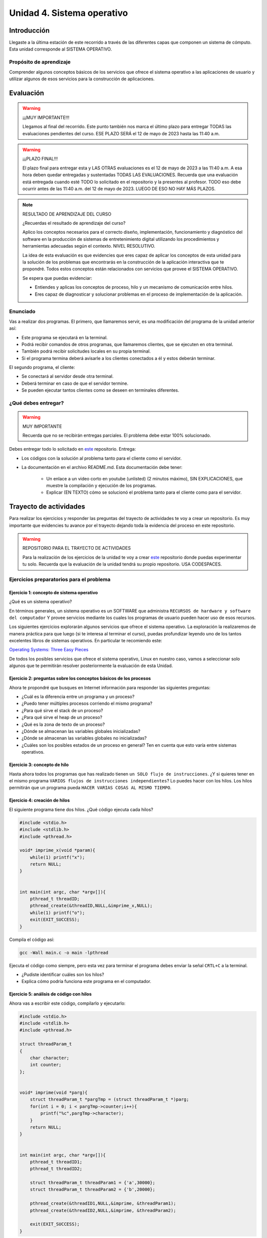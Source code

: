 Unidad 4. Sistema operativo
============================

Introducción
--------------

Llegaste a la última estación de este recorrido a través
de las diferentes capas que componen un sistema de cómputo. Esta unidad 
corresponde al SISTEMA OPERATIVO.

Propósito de aprendizaje
**************************

Comprender algunos conceptos básicos de los servicios que ofrece
el sistema operativo a las aplicaciones de usuario y utilizar
algunos de esos servicios para la construcción de aplicaciones.

Evaluación
-------------------

.. warning:: ¡¡¡MUY IMPORTANTE!!!

    Llegamos al final del recorrido. Este punto también nos marca 
    el último plazo para entregar TODAS las evaluaciones pendientes 
    del curso. ESE PLAZO SERÁ el 12 de mayo de 2023 hasta las 11:40 a.m.

.. warning:: ¡¡¡PLAZO FINAL!!!

    El plazo final para entregar esta y LAS OTRAS evaluaciones 
    es el 12 de mayo de 2023 a las 11:40 a.m. A esa hora deben quedar 
    entregadas y sustentadas TODAS LAS EVALUACIONES. Recuerda que una evaluación 
    está entregada cuando esté TODO lo solicitado en el repositorio y la 
    presentes al profesor. TODO eso debe ocurrir antes de las 11:40 a.m. del 
    12 de mayo de 2023. LUEGO DE ESO NO HAY MÁS PLAZOS.

.. note:: RESULTADO DE APRENDIZAJE DEL CURSO

    ¿Recuerdas el resultado de aprendizaje del curso?

    Aplico los conceptos necesarios para el correcto diseño, implementación, funcionamiento 
    y diagnóstico del software en la producción de sistemas de entretenimiento digital 
    utilizando los procedimientos y herramientas adecuadas según el contexto. 
    NIVEL RESOLUTIVO.

    La idea de esta evaluación es que evidencies que eres capaz de aplicar los 
    conceptos de esta unidad para la solución de los problemas que encontrarás en 
    la construcción de la aplicación interactiva que te propondré. 
    Todos estos conceptos están relacionados con servicios que provee el SISTEMA OPERATIVO.
    
    
    Se espera que puedas evidenciar:

    * Entiendes y aplicas los conceptos de proceso, hilo y un mecanismo de 
      comunicación entre hilos.

    * Eres capaz de diagnosticar y solucionar problemas en el proceso de 
      implementación de la aplicación. 
    
Enunciado 
************

Vas a realizar dos programas. El primero, que llamaremos servir, es una modificación del programa 
de la unidad anterior así:

* Este programa se ejecutará en la terminal.
* Podrá recibir comandos de otros programas, que llamaremos clientes, que se ejecuten en otra 
  terminal.
* También podrá recibir solicitudes locales en su propia terminal.
* Si el programa termina deberá avisarle a los clientes conectados a él y
  estos deberán terminar.

El segundo programa, el cliente:

* Se conectará al servidor desde otra terminal.
* Deberá terminar en caso de que el servidor termine.
* Se pueden ejecutar tantos clientes como se deseen en terminales diferentes.

¿Qué debes entregar?
**********************

.. warning:: MUY IMPORTANTE

    Recuerda que no se recibirán entregas parciales. El problema debe estar 100% solucionado.


Debes entregar todo lo solicitado en 
`este <https://classroom.github.com/a/gNTXzkux>`__ repositorio. Entrega:

* Los códigos con la solución al problema tanto para el cliente como el servidor.
* La documentación en el archivo README.md. Esta documentación debe tener:

    * Un enlace a un video corto en youtube (unlisted) (2 minutos máximo), SIN EXPLICACIONES, que muestre 
      la compilación y ejecución de los programas.
    * Explicar (EN TEXTO) cómo se solucionó el problema tanto para el cliente como para el servidor.


Trayecto de actividades
------------------------

Para realizar los ejercicios y responder las preguntas del trayecto de actividades 
te voy a crear un repositorio. Es muy importante que evidencies tu avance por el trayecto 
dejando toda la evidencia del proceso en este repositorio. 


.. warning:: REPOSITORIO PARA EL TRAYECTO DE ACTIVIDADES

    Para la realización de los ejercicios de la unidad te voy a crear 
    `este <https://classroom.github.com/a/XCkJZAc4>`__ repositorio donde puedas 
    experimentar tu solo. Recuerda que la evaluación de la unidad tendrá su propio repositorio. USA CODESPACES.

Ejercicios preparatorios para el problema
************************************************

Ejercicio 1: concepto de sistema operativo
^^^^^^^^^^^^^^^^^^^^^^^^^^^^^^^^^^^^^^^^^^^^

¿Qué es un sistema operativo?

En términos generales, un sistema operativo es un SOFTWARE que administra
``RECURSOS de hardware y software del computador`` Y provee servicios mediante
los cuales los programas de usuario pueden hacer uso de esos recursos.

Los siguientes ejercicios explorarán algunos servicios que ofrece el sistema
operativo. La exploración la realizaremos de manera práctica para que luego 
(si te interesa al terminar el curso), puedas profundizar leyendo uno de los 
tantos excelentes libros de sistemas operativos. En particular te recomiendo este:

`Operating Systems: Three Easy Pieces <http://pages.cs.wisc.edu/~remzi/OSTEP/>`__

De todos los posibles servicios que ofrece el sistema operativo, Linux en nuestro
caso, vamos a seleccionar solo algunos que te permitirán resolver posteriormente
la evaluación de esta Unidad.

Ejercicio 2: preguntas sobre los conceptos básicos de los procesos 
^^^^^^^^^^^^^^^^^^^^^^^^^^^^^^^^^^^^^^^^^^^^^^^^^^^^^^^^^^^^^^^^^^^

Ahora te propondré que busques en Internet información para 
responder las siguientes preguntas:

* ¿Cuál es la diferencia entre un programa y un proceso?
* ¿Puedo tener múltiples procesos corriendo el mismo programa?
* ¿Para qué sirve el stack de un proceso?
* ¿Para qué sirve el heap de un proceso?
* ¿Qué es la zona de texto de un proceso?
* ¿Dónde se almacenan las variables globales inicializadas?
* ¿Dónde se almacenan las variables globales no inicializadas?
* ¿Cuáles son los posibles estados de un proceso en general? Ten en cuenta
  que esto varía entre sistemas operativos.

Ejercicio 3: concepto de hilo 
^^^^^^^^^^^^^^^^^^^^^^^^^^^^^^^

Hasta ahora todos los programas que has realizado tienen ``un SOLO flujo de instrucciones``. ¿Y si 
quieres tener en el mismo programa ``VARIOS flujos de instrucciones independientes``? Lo puedes hacer 
con los hilos. Los hilos permitirán que un programa pueda ``HACER VARIAS COSAS AL MISMO TIEMPO``.

Ejercicio 4: creación de hilos
^^^^^^^^^^^^^^^^^^^^^^^^^^^^^^^

El siguiente programa tiene dos hilos. ¿Qué código ejecuta cada hilos?

.. code-block:: c

    #include <stdio.h>
    #include <stdlib.h>
    #include <pthread.h>

    void* imprime_x(void *param){
        while(1) printf("x");
        return NULL;
    }


    int main(int argc, char *argv[]){
        pthread_t threadID;
        pthread_create(&threadID,NULL,&imprime_x,NULL);
        while(1) printf("o");
        exit(EXIT_SUCCESS);
    }

Compila el código así:

.. code-block:: bash

    gcc -Wall main.c -o main -lpthread

Ejecuta el código como siempre, pero esta vez para terminar el programa debes enviar 
la señal ``CRTL+C`` a la terminal.

* ¿Pudiste identificar cuáles son los hilos?
* Explica cómo podría funciona este programa en el computador.

Ejercicio 5: análisis de código con hilos
^^^^^^^^^^^^^^^^^^^^^^^^^^^^^^^^^^^^^^^^^^^^

Ahora vas a escribir este código, compilarlo y ejecutarlo:

.. code-block:: c

    #include <stdio.h>
    #include <stdlib.h>
    #include <pthread.h>

    struct threadParam_t
    {
        char character;
        int counter;
    };


    void* imprime(void *parg){
        struct threadParam_t *pargTmp = (struct threadParam_t *)parg;
        for(int i = 0; i < pargTmp->counter;i++){
            printf("%c",pargTmp->character);
        }
        return NULL;
    }


    int main(int argc, char *argv[]){
        pthread_t threadID1;
        pthread_t threadID2;

        struct threadParam_t threadParam1 = {'a',30000};
        struct threadParam_t threadParam2 = {'b',20000};

        pthread_create(&threadID1,NULL,&imprime, &threadParam1);
        pthread_create(&threadID2,NULL,&imprime, &threadParam2);

        exit(EXIT_SUCCESS);
    }

* ¿Qué pasó al ejecutarlo? 
* Notaste que el programa no hace nada, te animas a proponer un hipótesis 
  al respecto de lo que puede estar ocurriendo?
  
NO TE PREOCUPES, ya te digo qué pasa en el ejercicio siguiente, PERO te 
invito a que te animes ha pensar una posible explicación. Te doy una pista, 
este programa tiene 3 hilos.

Ejercicio 6: esperar un hilo
^^^^^^^^^^^^^^^^^^^^^^^^^^^^^

El problema con el código anterior es que el proceso está terminando antes 
que los hilos puedan comenzar incluso a funcionar (porque termina 
el hilo principal). Por tanto, será necesario 
que el hilo principal espere a que los dos hilos creados terminen antes de 
que el mismo pueda terminar. 

.. code-block:: c

    #include <stdio.h>
    #include <stdlib.h>
    #include <pthread.h>

    struct threadParam_t
    {
        char character;
        int counter;
    };


    void* imprime(void *parg){
        struct threadParam_t *pargTmp = (struct threadParam_t *)parg;
        for(int i = 0; i < pargTmp->counter;i++){
            printf("%c",pargTmp->character);
        }
        return NULL;
    }


    int main(int argc, char *argv[]){
        pthread_t threadID1;
        pthread_t threadID2;

        struct threadParam_t threadParam1 = {'a',30000};
        struct threadParam_t threadParam2 = {'b',20000};

        pthread_create(&threadID1,NULL,&imprime, &threadParam1);
        pthread_create(&threadID2,NULL,&imprime, &threadParam2);

        pthread_join(threadID1,NULL);
        pthread_join(threadID2,NULL);

        exit(EXIT_SUCCESS);
    }

* ¿Qué debes hacer para esperara a que un hilo en particular termine?
* Considera los siguientes fragmentos de código y piensa cuál puede ser la 
  diferencia entre ambos:

.. code-block:: c

    pthread_create(&threadID1,NULL,&imprime, &threadParam1);
    pthread_join(threadID1,NULL);
    pthread_create(&threadID2,NULL,&imprime, &threadParam2);
    pthread_join(threadID2,NULL);


.. code-block:: c

    pthread_create(&threadID1,NULL,&imprime, &threadParam1);
    pthread_create(&threadID2,NULL,&imprime, &threadParam2);
    pthread_join(threadID1,NULL);
    pthread_join(threadID2,NULL);

Ejercicio 7: comunicación de procesos mediante colas 
^^^^^^^^^^^^^^^^^^^^^^^^^^^^^^^^^^^^^^^^^^^^^^^^^^^^^^

Existe varios mecanismos de comunicación entre procesos. En este ejercicio
te voy a proponer un servicio de comunicación entre procesos denominado POSIX 
queues. Este servicio te permitirá enviar mensajes de un proceso 
a otro.

¿Y si necesitas recibir mensajes en el sentido opuesto? Necesitarás crear 
una segunda queue. Puedes crear tantas queues como el sistema operativo te lo permita.

Ejercicio 8: ejemplo
^^^^^^^^^^^^^^^^^^^^^^^

En este ejemplo comunicarás dos procesos. Uno de ellos esperará los mensajes 
que enviará el otro.

Vas a lanzar, en un terminal, primero el proceso que ejecutará la versión 
ejecutable de este programa:

.. code-block:: c

    #include <stdio.h>
    #include <stdlib.h>
    #include <unistd.h>
    #include <string.h>
    #include <mqueue.h>

    int main(int argc, char *argv[])
    {
        mqd_t mq;

        struct mq_attr attr;
        attr.mq_flags = 0;
        attr.mq_maxmsg = 10;
        attr.mq_msgsize = 32;
        attr.mq_curmsgs = 0;

        mq = mq_open("/mq0", O_RDONLY | O_CREAT, 0644, &attr);
        char buff[32];

        while (1)
        {
            mq_receive(mq, buff, 32, NULL);
            printf("Message received: %s\n", buff);
            if( strncmp(buff, "exit", strlen("exit")) == 0){
                break;
            }
        }

        mq_close(mq);
        mq_unlink("/mq0");
        exit(EXIT_SUCCESS);
    }

Para compilar:

.. code-block:: bash

    gcc -Wall receiver.c -lrt -o receiver

Luego lanza, en una segunda terminal, el proceso que ejecutará la versión 
ejecutable de este programa:

.. code-block:: c

    #include <stdio.h>
    #include <stdlib.h>
    #include <unistd.h>
    #include <string.h>
    #include <mqueue.h>

    int main(int argc, char *argv[])
    {
        mqd_t mq = mq_open("/mq0", O_WRONLY);
        char str[64];

        while (1)
        {
            fgets(str, sizeof(str), stdin);
            if(str[strlen(str) - 1 ] == '\n') str[strlen(str) - 1 ] = 0; 
            mq_send(mq, str, strlen(str) + 1, 0);
            if (strncmp(str, "exit", strlen("exit")) == 0)
            {
                break;
            }
        }

        mq_close(mq);
        exit(EXIT_FAILURE);
    }

Para compilar:

.. code-block:: bash

    gcc -Wall sender.c -lrt -o sender

Ejercicio 9: analiza el ejemplo
^^^^^^^^^^^^^^^^^^^^^^^^^^^^^^^^^

Te propongo que analices el ejemplo con estas preguntas:

¿Cómo se crea una cola? La cola la está creando el proceso que ejecuta 
la imagen receiver. Las colas se crean en el sistema operativo y una vez 
se terminen de usuar debes solicitarle al sistema operativo que la destruya.

Para crear una cola necesitarás:

* Guardar en descriptor de la cola en una variable.
* Definir unos atributos para la cola como son la cantidad máxima 
  de mensajes y el tamaño máximo que podría tener un mensaje.

.. code-block:: c

    mqd_t mq;

    struct mq_attr attr;
    attr.mq_flags = 0;
    attr.mq_maxmsg = 10;
    attr.mq_msgsize = 32;
    attr.mq_curmsgs = 0;

    mq = mq_open("/mq0", O_RDONLY | O_CREAT, 0644, &attr);

¿Cómo acceder a una cola una vez está creada?

.. code-block:: c

    mqd_t mq = mq_open("/mq0", O_WRONLY);

¿Cómo recibir mensajes?

.. code-block:: c

    mq_receive(mq, buff, 32, NULL);

¿Cómo enviar mensajes?

.. code-block:: c

    mq_send(mq, str, strlen(str) + 1, 0);

Una vez termines de usuar la cola debes cerrarla:

.. code-block:: c

    mq_close(mq);

Finalmente uno de los procesos le pedirá al sistema operativo 
que la destruya:

.. code-block:: c

    mq_unlink("/mq0");

Ejercicio 10: mini reto
^^^^^^^^^^^^^^^^^^^^^^^^^^^^^^^^^

Vas a modificar el ejercicio 9 de tal manera que 
los dos procesos puedan intercambiar mensajes. 

Antes de comenzar, piensa primero en esta pregunta:

¿Cómo hacer para que un proceso pueda hacer dos cosas a la vez? 
En este caso los procesos tendrán que esperar a que llegue un mensaje 
a la queue pero también tendrán que esperar a que el usuario ingrese 
un mensaje para enviarlo al otro proceso.

.. warning:: SI NO PIENSAS ESTE EJERCICIO NO PODRÁS RESOLVER LA EVALUACIÓN

    Este ejercicio es crítico para poder resolver la evaluación de la unidad. 
    Te recomiendo que lo hagas antes de comenzar dicho RETO.
